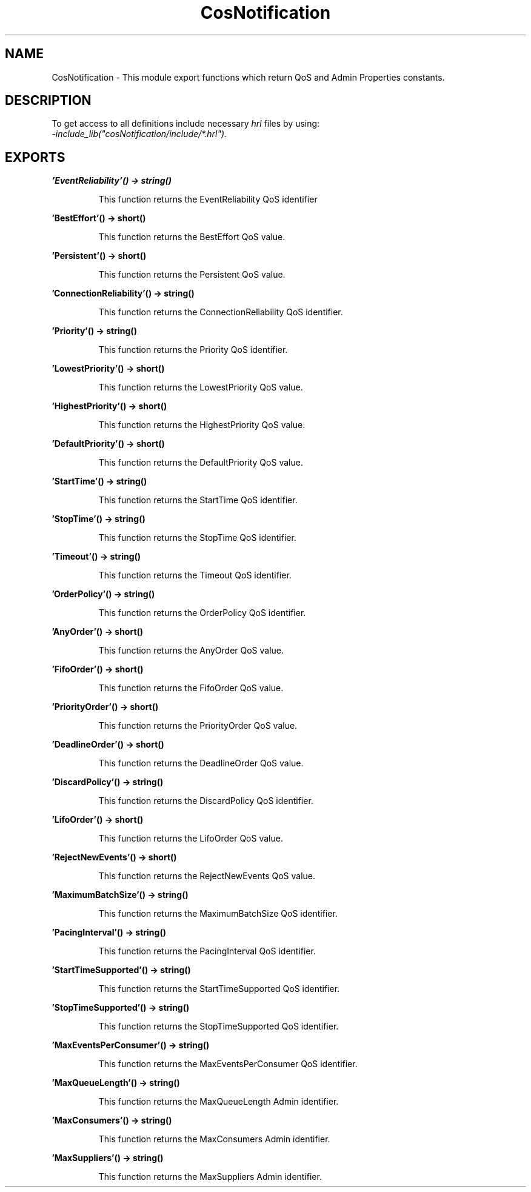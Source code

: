.TH CosNotification 3 "cosNotification 1.1.17" "Ericsson AB" "Erlang Module Definition"
.SH NAME
CosNotification \- This module export functions which return QoS and Admin Properties constants.
.SH DESCRIPTION
.LP
To get access to all definitions include necessary \fIhrl\fR\& files by using: 
.br
\fI-include_lib("cosNotification/include/*\&.hrl")\&.\fR\&
.SH EXPORTS
.LP
.B
\&'EventReliability\&'() -> string()
.br
.RS
.LP
This function returns the EventReliability QoS identifier
.RE
.LP
.B
\&'BestEffort\&'() -> short()
.br
.RS
.LP
This function returns the BestEffort QoS value\&.
.RE
.LP
.B
\&'Persistent\&'() -> short()
.br
.RS
.LP
This function returns the Persistent QoS value\&.
.RE
.LP
.B
\&'ConnectionReliability\&'() -> string()
.br
.RS
.LP
This function returns the ConnectionReliability QoS identifier\&.
.RE
.LP
.B
\&'Priority\&'() -> string()
.br
.RS
.LP
This function returns the Priority QoS identifier\&.
.RE
.LP
.B
\&'LowestPriority\&'() -> short()
.br
.RS
.LP
This function returns the LowestPriority QoS value\&.
.RE
.LP
.B
\&'HighestPriority\&'() -> short()
.br
.RS
.LP
This function returns the HighestPriority QoS value\&.
.RE
.LP
.B
\&'DefaultPriority\&'() -> short()
.br
.RS
.LP
This function returns the DefaultPriority QoS value\&.
.RE
.LP
.B
\&'StartTime\&'() -> string()
.br
.RS
.LP
This function returns the StartTime QoS identifier\&.
.RE
.LP
.B
\&'StopTime\&'() -> string()
.br
.RS
.LP
This function returns the StopTime QoS identifier\&.
.RE
.LP
.B
\&'Timeout\&'() -> string()
.br
.RS
.LP
This function returns the Timeout QoS identifier\&.
.RE
.LP
.B
\&'OrderPolicy\&'() -> string()
.br
.RS
.LP
This function returns the OrderPolicy QoS identifier\&.
.RE
.LP
.B
\&'AnyOrder\&'() -> short()
.br
.RS
.LP
This function returns the AnyOrder QoS value\&.
.RE
.LP
.B
\&'FifoOrder\&'() -> short()
.br
.RS
.LP
This function returns the FifoOrder QoS value\&.
.RE
.LP
.B
\&'PriorityOrder\&'() -> short()
.br
.RS
.LP
This function returns the PriorityOrder QoS value\&.
.RE
.LP
.B
\&'DeadlineOrder\&'() -> short()
.br
.RS
.LP
This function returns the DeadlineOrder QoS value\&.
.RE
.LP
.B
\&'DiscardPolicy\&'() -> string()
.br
.RS
.LP
This function returns the DiscardPolicy QoS identifier\&.
.RE
.LP
.B
\&'LifoOrder\&'() -> short()
.br
.RS
.LP
This function returns the LifoOrder QoS value\&.
.RE
.LP
.B
\&'RejectNewEvents\&'() -> short()
.br
.RS
.LP
This function returns the RejectNewEvents QoS value\&.
.RE
.LP
.B
\&'MaximumBatchSize\&'() -> string()
.br
.RS
.LP
This function returns the MaximumBatchSize QoS identifier\&.
.RE
.LP
.B
\&'PacingInterval\&'() -> string()
.br
.RS
.LP
This function returns the PacingInterval QoS identifier\&.
.RE
.LP
.B
\&'StartTimeSupported\&'() -> string()
.br
.RS
.LP
This function returns the StartTimeSupported QoS identifier\&.
.RE
.LP
.B
\&'StopTimeSupported\&'() -> string()
.br
.RS
.LP
This function returns the StopTimeSupported QoS identifier\&.
.RE
.LP
.B
\&'MaxEventsPerConsumer\&'() -> string()
.br
.RS
.LP
This function returns the MaxEventsPerConsumer QoS identifier\&.
.RE
.LP
.B
\&'MaxQueueLength\&'() -> string()
.br
.RS
.LP
This function returns the MaxQueueLength Admin identifier\&.
.RE
.LP
.B
\&'MaxConsumers\&'() -> string()
.br
.RS
.LP
This function returns the MaxConsumers Admin identifier\&.
.RE
.LP
.B
\&'MaxSuppliers\&'() -> string()
.br
.RS
.LP
This function returns the MaxSuppliers Admin identifier\&.
.RE